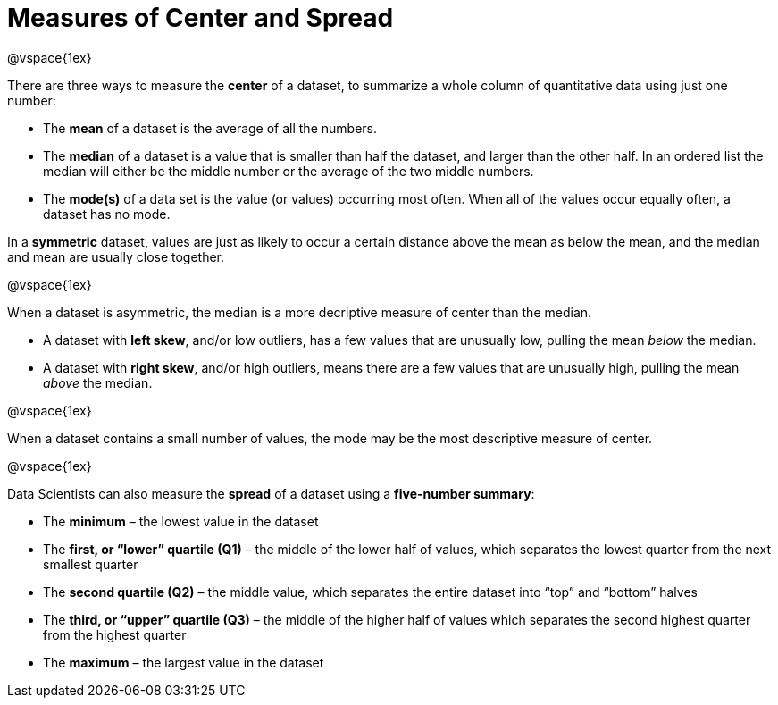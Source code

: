 = Measures of Center and Spread

@vspace{1ex}

There are three ways to measure the *center* of a dataset, to summarize a whole column of quantitative data using just one number:

* The *mean* of a dataset is the average of all the numbers.

* The *median* of a dataset is a value that is smaller than half the dataset, and larger than the other half. In an ordered list the median will either be the middle number or the average of the two middle numbers.

* The *mode(s)* of a data set is the value (or values) occurring most often. When all of the values occur equally often, a dataset has no mode.


In a *symmetric* dataset, values are just as likely to occur a certain distance above the mean as below the mean, and the median and mean are usually close together.

@vspace{1ex}

When a dataset is asymmetric, the median is a more decriptive measure of center than the median.

	- A dataset with *left skew*, and/or low outliers, has a few values that are unusually low, pulling the mean _below_ the median.

	- A dataset with *right skew*, and/or high outliers, means there are a few values that are unusually high, pulling the mean _above_ the median.

@vspace{1ex}

When a dataset contains a small number of values, the mode may be the most descriptive measure of center.

@vspace{1ex}

Data Scientists can also measure the *spread* of a dataset using a *five-number summary*:

	* The *minimum* – the lowest value in the dataset

	* The *first, or “lower” quartile (Q1)* – the middle of the lower half of values, which separates the lowest quarter from the next smallest quarter

	* The *second quartile (Q2)* – the middle value, which separates the entire dataset into “top” and “bottom” halves

	* The *third, or “upper” quartile (Q3)* – the middle of the higher half of values which separates the second highest quarter from the highest quarter
 
* The *maximum* – the largest value in the dataset


	


